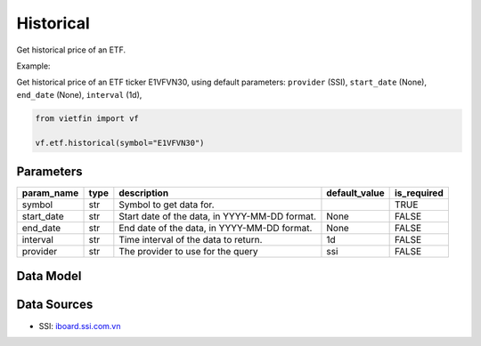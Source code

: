 Historical
==========

Get historical price of an ETF.

Example:

Get historical price of an ETF ticker E1VFVN30, using default parameters: ``provider`` (SSI), ``start_date`` (None), ``end_date`` (None), ``interval`` (1d), 

.. code-block:: python

    from vietfin import vf

    vf.etf.historical(symbol="E1VFVN30")

Parameters
----------

============ ====== =============================================== =============== ============= 
 param_name   type   description                                     default_value   is_required  
============ ====== =============================================== =============== ============= 
 symbol       str    Symbol to get data for.                                         TRUE         
 start_date   str    Start date of the data, in YYYY-MM-DD format.   None            FALSE        
 end_date     str    End date of the data, in YYYY-MM-DD format.     None            FALSE        
 interval     str    Time interval of the data to return.            1d              FALSE        
 provider     str    The provider to use for the query               ssi             FALSE        
============ ====== =============================================== =============== ============= 

Data Model
----------

.. tab-set::

    .. tab-item:: SSI

        ============ =================== ======================= 
         field_name   type                description            
        ============ =================== ======================= 
         date         date                The date of the data.  
         open         float               The open price.        
         high         float               The high price.        
         low          float               The low price.         
         close        float               The close price.       
         volume       int                 The trading volume.    
        ============ =================== =======================

Data Sources
------------

- SSI: `iboard.ssi.com.vn <https://iboard.ssi.com.vn/>`_